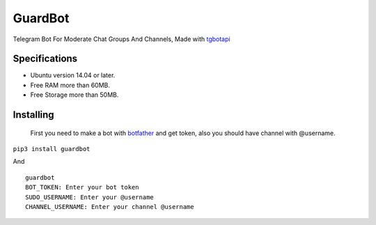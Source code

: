 GuardBot
========

Telegram Bot For Moderate Chat Groups And Channels,
Made with `tgbotapi <https://github.com/MA24th/tgbotapi>`_

--------------
Specifications
--------------
* Ubuntu version 14.04 or later.
* Free RAM more than 60MB.
* Free Storage more than 50MB.


----------
Installing
----------
 First you need to make a bot with `botfather <https://t.me/botfather>`_ and get token,
 also you should have channel with @username.

``pip3 install guardbot``

And

::

    guardbot
    BOT_TOKEN: Enter your bot token
    SUDO_USERNAME: Enter your @username
    CHANNEL_USERNAME: Enter your channel @username